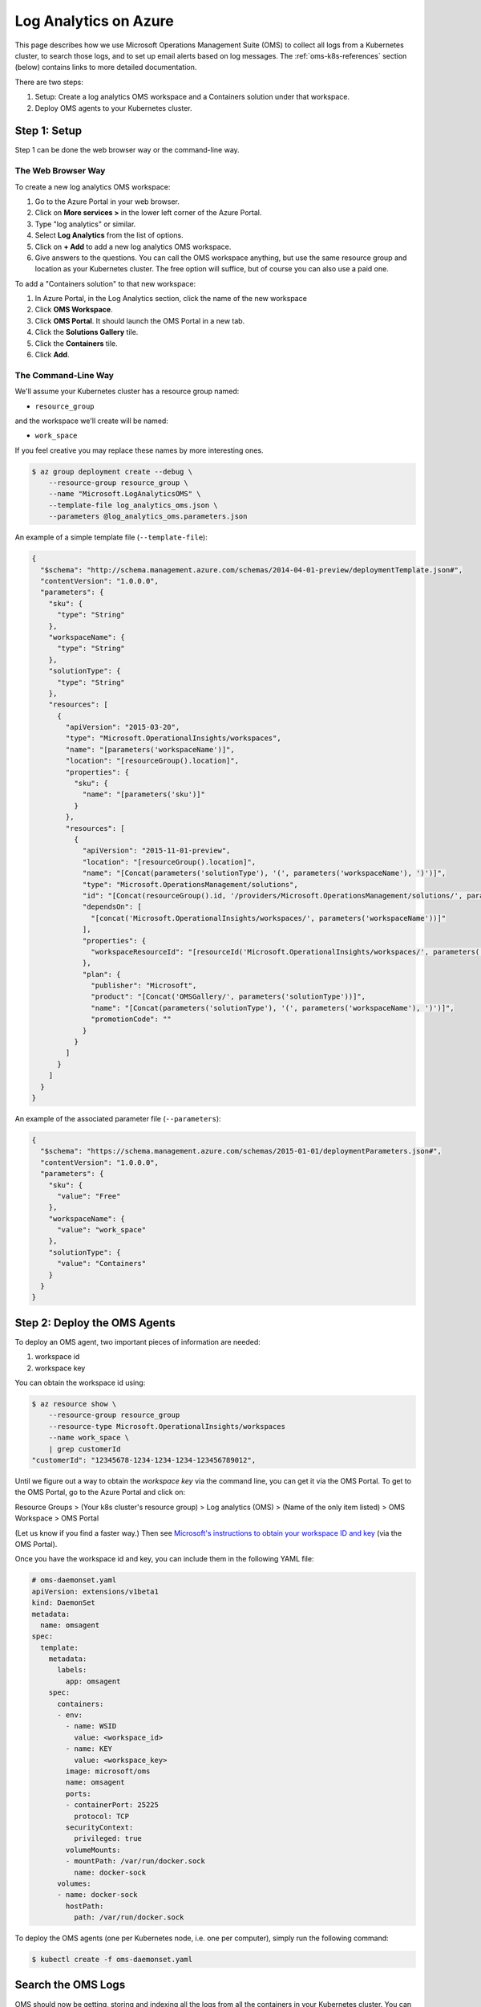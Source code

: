 Log Analytics on Azure
======================

This page describes how we use Microsoft Operations Management Suite (OMS)
to collect all logs from a Kubernetes cluster,
to search those logs,
and to set up email alerts based on log messages.
The :ref:`oms-k8s-references` section (below) contains links
to more detailed documentation.

There are two steps:

1. Setup: Create a log analytics OMS workspace
   and a Containers solution under that workspace.
2. Deploy OMS agents to your Kubernetes cluster.


Step 1: Setup
-------------

Step 1 can be done the web browser way or the command-line way.


The Web Browser Way
~~~~~~~~~~~~~~~~~~~

To create a new log analytics OMS workspace:

1. Go to the Azure Portal in your web browser.
2. Click on **More services >** in the lower left corner of the Azure Portal.
3. Type "log analytics" or similar.
4. Select **Log Analytics** from the list of options.
5. Click on **+ Add** to add a new log analytics OMS workspace.
6. Give answers to the questions. You can call the OMS workspace anything,
   but use the same resource group and location as your Kubernetes cluster.
   The free option will suffice, but of course you can also use a paid one.

To add a "Containers solution" to that new workspace:

1. In Azure Portal, in the Log Analytics section, click the name of the new workspace
2. Click **OMS Workspace**.
3. Click **OMS Portal**. It should launch the OMS Portal in a new tab.
4. Click the **Solutions Gallery** tile.
5. Click the **Containers** tile.
6. Click **Add**.


The Command-Line Way
~~~~~~~~~~~~~~~~~~~~

We'll assume your Kubernetes cluster has a resource
group named:

* ``resource_group``

and the workspace we'll create will be named:

* ``work_space``

If you feel creative you may replace these names by more interesting ones.

.. code-block:: bash

    $ az group deployment create --debug \
        --resource-group resource_group \
        --name "Microsoft.LogAnalyticsOMS" \
        --template-file log_analytics_oms.json \
        --parameters @log_analytics_oms.parameters.json

An example of a simple template file (``--template-file``):

.. code-block:: json

    {
      "$schema": "http://schema.management.azure.com/schemas/2014-04-01-preview/deploymentTemplate.json#",
      "contentVersion": "1.0.0.0",
      "parameters": {
        "sku": {
          "type": "String"
        },
        "workspaceName": {
          "type": "String"
        },
        "solutionType": {
          "type": "String"
        },
        "resources": [
          {
            "apiVersion": "2015-03-20",
            "type": "Microsoft.OperationalInsights/workspaces",
            "name": "[parameters('workspaceName')]",
            "location": "[resourceGroup().location]",
            "properties": {
              "sku": {
                "name": "[parameters('sku')]"
              }
            },
            "resources": [
              {
                "apiVersion": "2015-11-01-preview",
                "location": "[resourceGroup().location]",
                "name": "[Concat(parameters('solutionType'), '(', parameters('workspaceName'), ')')]",
                "type": "Microsoft.OperationsManagement/solutions",
                "id": "[Concat(resourceGroup().id, '/providers/Microsoft.OperationsManagement/solutions/', parameters('solutionType'), '(', parameters('workspaceName'), ')')]",
                "dependsOn": [
                  "[concat('Microsoft.OperationalInsights/workspaces/', parameters('workspaceName'))]"
                ],
                "properties": {
                  "workspaceResourceId": "[resourceId('Microsoft.OperationalInsights/workspaces/', parameters('workspaceName'))]"
                },
                "plan": {
                  "publisher": "Microsoft",
                  "product": "[Concat('OMSGallery/', parameters('solutionType'))]",
                  "name": "[Concat(parameters('solutionType'), '(', parameters('workspaceName'), ')')]",
                  "promotionCode": ""
                }
              }
            ]
          }
        ]
      }
    }

An example of the associated parameter file (``--parameters``):

.. code-block:: json
    
    {
      "$schema": "https://schema.management.azure.com/schemas/2015-01-01/deploymentParameters.json#",
      "contentVersion": "1.0.0.0",
      "parameters": {
        "sku": {
          "value": "Free"
        },
        "workspaceName": {
          "value": "work_space"
        },
        "solutionType": {
          "value": "Containers"
        }
      }
    }


Step 2: Deploy the OMS Agents
-----------------------------

To deploy an OMS agent, two important pieces of information are needed:

1. workspace id
2. workspace key

You can obtain the workspace id using:

.. code-block:: bash

    $ az resource show \
        --resource-group resource_group
        --resource-type Microsoft.OperationalInsights/workspaces 
        --name work_space \
        | grep customerId
    "customerId": "12345678-1234-1234-1234-123456789012",

Until we figure out a way to obtain the *workspace key* via the command line,
you can get it via the OMS Portal.
To get to the OMS Portal, go to the Azure Portal and click on:

Resource Groups > (Your k8s cluster's resource group) > Log analytics (OMS) > (Name of the only item listed) > OMS Workspace > OMS Portal

(Let us know if you find a faster way.)
Then see `Microsoft's instructions to obtain your workspace ID and key
<https://docs.microsoft.com/en-us/azure/container-service/container-service-kubernetes-oms#obtain-your-workspace-id-and-key>`_ (via the OMS Portal).

Once you have the workspace id and key, you can include them in the following
YAML file:

.. code-block:: yaml

    # oms-daemonset.yaml
    apiVersion: extensions/v1beta1
    kind: DaemonSet
    metadata:
      name: omsagent
    spec:
      template:
        metadata:
          labels:
            app: omsagent
        spec:
          containers:
          - env:
            - name: WSID
              value: <workspace_id>
            - name: KEY
              value: <workspace_key>
            image: microsoft/oms
            name: omsagent
            ports:
            - containerPort: 25225
              protocol: TCP
            securityContext:
              privileged: true
            volumeMounts:
            - mountPath: /var/run/docker.sock
              name: docker-sock
          volumes:
          - name: docker-sock
            hostPath:
              path: /var/run/docker.sock

To deploy the OMS agents (one per Kubernetes node, i.e. one per computer),
simply run the following command:

.. code-block:: bash

    $ kubectl create -f oms-daemonset.yaml


Search the OMS Logs
-------------------

OMS should now be getting, storing and indexing all the logs
from all the containers in your Kubernetes cluster.
You can search the OMS logs from the Azure Portal
or the OMS Portal, but at the time of writing,
there was more functionality in the OMS Portal
(e.g. the ability to create an Alert based on a search).

There are instructions to get to the OMS Portal above.
Once you're in the OMS Portal, click on **Log Search**
and enter a query.
Here are some example queries:

All logging messages containing the strings "critical" or "error" (not case-sensitive):

``Type=ContainerLog (critical OR error)``

.. note::

   You can filter the results even more by clicking on things in the left sidebar.
   For OMS Log Search syntax help, see the
   `Log Analytics search reference <https://docs.microsoft.com/en-us/azure/log-analytics/log-analytics-search-reference>`_.

All logging messages containing the string "error" but not "404":

``Type=ContainerLog error NOT(404)``

All logging messages containing the string "critical" but not "CriticalAddonsOnly":

``Type=ContainerLog critical NOT(CriticalAddonsOnly)``

All logging messages from containers running the Docker image bigchaindb/nginx_3scale:1.3, containing the string "GET" but not the strings "Go-http-client" or "runscope" (where those exclusions filter out tests by Kubernetes and Runscope):

``Type=ContainerLog Image="bigchaindb/nginx_3scale:1.3" GET NOT("Go-http-client") NOT(runscope)``

.. note::

   We wrote a small Python 3 script to analyze the logs found by the above NGINX search.
   It's in ``k8s/logging-and-monitoring/analyze.py``. The docsting at the top
   of the script explains how to use it.


Create an Email Alert
---------------------

Once you're satisfied with an OMS Log Search query string,
click the **🔔 Alert** icon in the top menu,
fill in the form,
and click **Save** when you're done.


Some Useful Management Tasks
----------------------------
List workspaces:

.. code-block:: bash
    
    $ az resource list \
        --resource-group resource_group \
        --resource-type Microsoft.OperationalInsights/workspaces

List solutions:

.. code-block:: bash

    $ az resource list \
        --resource-group resource_group \
        --resource-type Microsoft.OperationsManagement/solutions

Delete the containers solution:

.. code-block:: bash

    $ az group deployment delete --debug \
        --resource-group resource_group \
        --name Microsoft.ContainersOMS

.. code-block:: bash

    $ az resource delete \
        --resource-group resource_group \
        --resource-type Microsoft.OperationsManagement/solutions \
        --name "Containers(work_space)"

Delete the workspace:

.. code-block:: bash
    
    $ az group deployment delete --debug \
        --resource-group resource_group \
        --name Microsoft.LogAnalyticsOMS

.. code-block:: bash

    $ az resource delete \
        --resource-group resource_group \
        --resource-type Microsoft.OperationalInsights/workspaces \
        --name work_space


.. _oms-k8s-references:

References
----------

* `Monitor an Azure Container Service cluster with Microsoft Operations Management Suite (OMS) <https://docs.microsoft.com/en-us/azure/container-service/container-service-kubernetes-oms>`_
* `Manage Log Analytics using Azure Resource Manager templates <https://docs.microsoft.com/en-us/azure/log-analytics/log-analytics-template-workspace-configuration>`_
* `azure commands for deployments <https://docs.microsoft.com/en-us/cli/azure/group/deployment>`_
  (``az group deployment``)
* `Understand the structure and syntax of Azure Resource Manager templates <https://docs.microsoft.com/en-us/azure/azure-resource-manager/resource-group-authoring-templates>`_
* `Kubernetes DaemonSet`_



.. _Azure Resource Manager templates: https://docs.microsoft.com/en-us/azure/azure-resource-manager/resource-group-authoring-templates
.. _Kubernetes DaemonSet: https://kubernetes.io/docs/concepts/workloads/controllers/daemonset/
